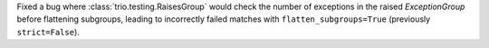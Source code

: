 Fixed a bug where :class:`trio.testing.RaisesGroup` would check the number of exceptions in the raised `ExceptionGroup` before flattening subgroups, leading to incorrectly failed matches with ``flatten_subgroups=True`` (previously ``strict=False``).
